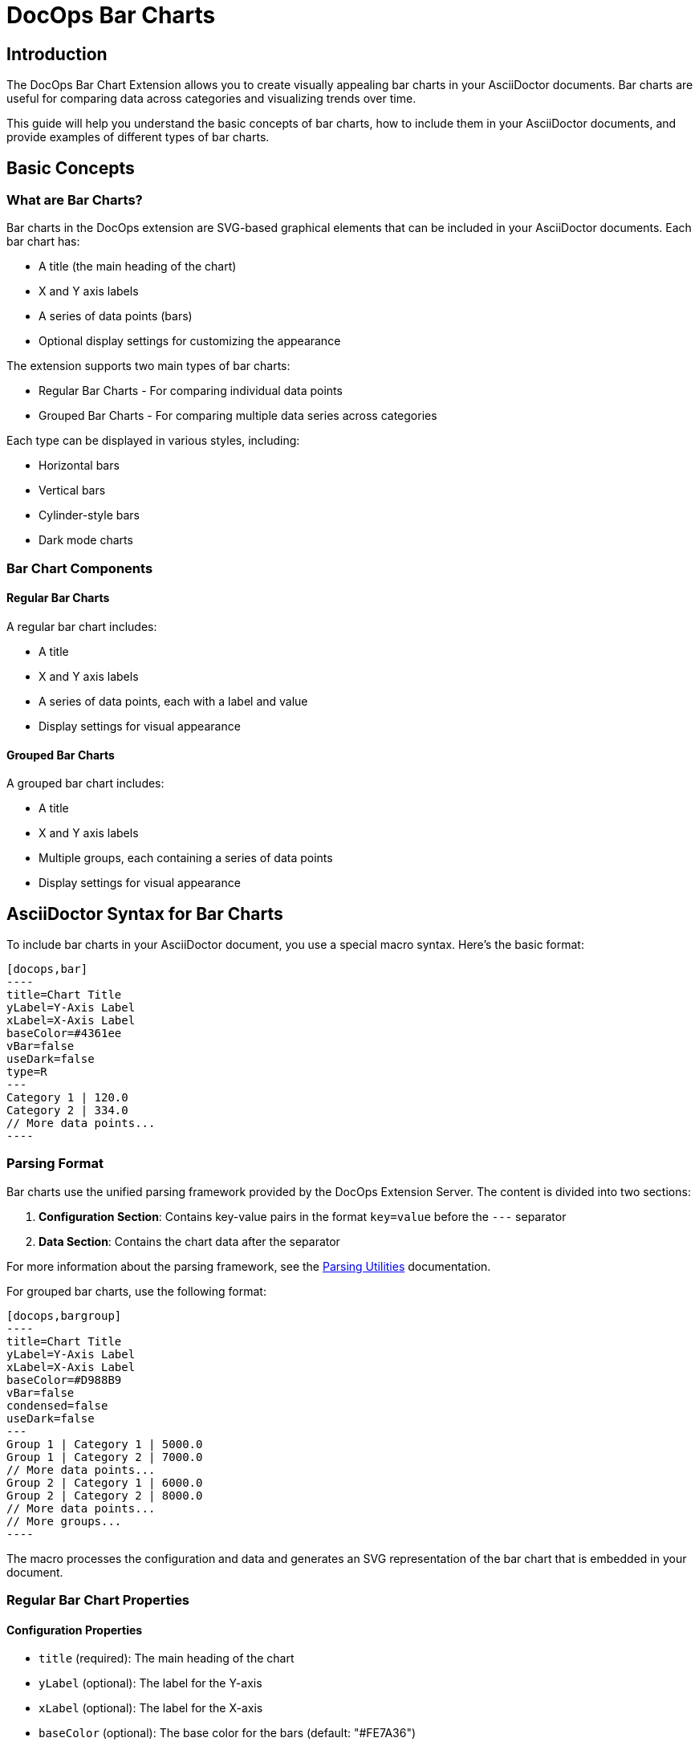 = DocOps Bar Charts
:imagesdir: images

== Introduction

The DocOps Bar Chart Extension allows you to create visually appealing bar charts in your AsciiDoctor documents. Bar charts are useful for comparing data across categories and visualizing trends over time.

This guide will help you understand the basic concepts of bar charts, how to include them in your AsciiDoctor documents, and provide examples of different types of bar charts.

== Basic Concepts

=== What are Bar Charts?

Bar charts in the DocOps extension are SVG-based graphical elements that can be included in your AsciiDoctor documents. Each bar chart has:

* A title (the main heading of the chart)
* X and Y axis labels
* A series of data points (bars)
* Optional display settings for customizing the appearance

The extension supports two main types of bar charts:

* Regular Bar Charts - For comparing individual data points
* Grouped Bar Charts - For comparing multiple data series across categories

Each type can be displayed in various styles, including:

* Horizontal bars
* Vertical bars
* Cylinder-style bars
* Dark mode charts

=== Bar Chart Components

==== Regular Bar Charts

A regular bar chart includes:

* A title
* X and Y axis labels
* A series of data points, each with a label and value
* Display settings for visual appearance

==== Grouped Bar Charts

A grouped bar chart includes:

* A title
* X and Y axis labels
* Multiple groups, each containing a series of data points
* Display settings for visual appearance

== AsciiDoctor Syntax for Bar Charts

To include bar charts in your AsciiDoctor document, you use a special macro syntax. Here's the basic format:

[source,asciidoc,controls=true]
....
[docops,bar]
----
title=Chart Title
yLabel=Y-Axis Label
xLabel=X-Axis Label
baseColor=#4361ee
vBar=false
useDark=false
type=R
---
Category 1 | 120.0
Category 2 | 334.0
// More data points...
----
....

=== Parsing Format

Bar charts use the unified parsing framework provided by the DocOps Extension Server. The content is divided into two sections:

1. **Configuration Section**: Contains key-value pairs in the format `key=value` before the `---` separator
2. **Data Section**: Contains the chart data after the separator

For more information about the parsing framework, see the xref:parsing.adoc[Parsing Utilities] documentation.

For grouped bar charts, use the following format:

[source,asciidoc]
....
[docops,bargroup]
----
title=Chart Title
yLabel=Y-Axis Label
xLabel=X-Axis Label
baseColor=#D988B9
vBar=false
condensed=false
useDark=false
---
Group 1 | Category 1 | 5000.0
Group 1 | Category 2 | 7000.0
// More data points...
Group 2 | Category 1 | 6000.0
Group 2 | Category 2 | 8000.0
// More data points...
// More groups...
----
....

The macro processes the configuration and data and generates an SVG representation of the bar chart that is embedded in your document.

=== Regular Bar Chart Properties

==== Configuration Properties

* `title` (required): The main heading of the chart
* `yLabel` (optional): The label for the Y-axis
* `xLabel` (optional): The label for the X-axis
* `baseColor` (optional): The base color for the bars (default: "#FE7A36")
* `type` (optional): The style of the bars ("R" for regular, "C" for cylinder)
* `vBar` (optional): Whether to display vertical bars (default: false)
* `useDark` (optional): Whether to use dark mode (default: false)
* `sorted` (optional): Whether to sort the bars by value (default: false)
* `scale` (optional): A scaling factor for the chart (default: 1.0)

==== Data Format

After the configuration section and the separator line (`---`), each line represents a data point with the following format:

[source]
----
Label | Value [| Color]
----

* `Label` (required): The category label for the data point
* `Value` (required): The numerical value for the data point
* `Color` (optional): A custom color for this specific data point

=== Grouped Bar Chart Properties

==== Configuration Properties

* `title` (required): The main heading of the chart
* `yLabel` (optional): The label for the Y-axis
* `xLabel` (optional): The label for the X-axis
* `baseColor` (optional): The base color for the chart (default: "#D988B9")
* `lineColor` (optional): The color for grid lines (default: "#FFBB5C")
* `vBar` (optional): Whether to display vertical bars (default: false)
* `condensed` (optional): Whether to use condensed mode (default: false)
* `useDark` (optional): Whether to use dark mode (default: false)
* `scale` (optional): A scaling factor for the chart (default: 1.0)

==== Data Format

After the configuration section and the separator line (`---`), each line represents a data point with the following format:

[source]
----
Group | Label | Value [| Color]
----

* `Group` (required): The name of the group
* `Label` (required): The category label for the data point
* `Value` (required): The numerical value for the data point
* `Color` (optional): A custom color for this specific data point

== Examples

=== Basic Bar Chart Example

Here's a simple example of a horizontal bar chart:

[source,asciidoc]
....
[docops,bar]
----
title=Monthly Sales Performance
yLabel=Revenue ($)
xLabel=Month
baseColor=#4cc9f0
type=R
---
January | 120.0
February | 334.0
March | 455.0
April | 244.0
May | 256.0
June | 223.0
----
....

[docops,bar,controls=true]
----
title=Monthly Sales Performance
yLabel=Revenue ($)
xLabel=Month
baseColor=#4cc9f0
type=R
---
January | 120.0
February | 334.0
March | 455.0
April | 244.0
May | 256.0
June | 223.0
----

=== Vertical Bar Chart Example

You can create vertical bar charts by setting the `vBar` property to `true`:

[source,asciidoc]
....
[docops,bar,controls=true]
----
title=Berry Picking by Month 2024
yLabel=Number of Sales
xLabel=Month
baseColor=#4361ee
vBar=true
---
Jan | 120.0
Feb | 334.0
Mar | 455.0
Apr | 244.0
May | 256.0
Jun | 223.0
----
....

[docops,bar,controls=true]
----
title=Berry Picking by Month 2024
yLabel=Number of Sales
xLabel=Month
baseColor=#4361ee
vBar=true
---
Jan | 120.0
Feb | 334.0
Mar | 455.0
Apr | 244.0
May | 256.0
Jun | 223.0
----

=== Cylinder-Style Bar Chart Example

You can create cylinder-style bar charts by setting the `type` property to `"C"`:

[source,asciidoc]
....
[docops,bar,controls=true]
----
title=Quarterly Performance
yLabel=Revenue ($)
xLabel=Quarter
baseColor=#f72585
type=C
---
Q1 | 320.0
Q2 | 480.0
Q3 | 290.0
Q4 | 410.0
----
....

image::cylinder.svg[opts=inline]

=== Dark Mode Bar Chart Example

You can create dark mode bar charts by setting the `useDark` property to `true`:

[source,asciidoc]
....
[docops,bar,controls=true]
----
title=Monthly Sales Performance (Dark Mode)
yLabel=Revenue ($)
xLabel=Month
baseColor=#4cc9f0
useDark=true
type=R
---
January | 120.0
February | 334.0
March | 455.0
April | 244.0
May | 256.0
June | 225.0
----
....

[docops,bar,controls=true]
----
title=Monthly Sales Performance (Dark Mode)
yLabel=Revenue ($)
xLabel=Month
baseColor=#4cc9f0
useDark=true
type=R
---
January | 120.0
February | 334.0
March | 455.0
April | 244.0
May | 256.0
June | 225.0
----

=== Grouped Bar Chart Example

Here's an example of a grouped bar chart:

[source,asciidoc]
....
[docops,bargroup,controls=true]
----
title=Annual Product Sales Report
yLabel=Sales (USD)
xLabel=Quarters
lineColor=#921A40
baseColor=#F3EDED
---
Product A | Q1 | 5000.0
Product A | Q2 | 7000.0
Product A | Q3 | 8000.0
Product A | Q4 | 6000.0
Product B | Q1 | 6000.0
Product B | Q2 | 8000.0
Product B | Q3 | 7000.0
Product B | Q4 | 9000.0
----
....

[docops,bargroup,controls=true]
----
title=Annual Product Sales Report
yLabel=Sales (USD)
xLabel=Quarters
lineColor=#921A40
baseColor=#F3EDED
---
Product A | Q1 | 5000.0
Product A | Q2 | 7000.0
Product A | Q3 | 8000.0
Product A | Q4 | 6000.0
Product B | Q1 | 6000.0
Product B | Q2 | 8000.0
Product B | Q3 | 7000.0
Product B | Q4 | 9000.0
----

=== Vertical Grouped Bar Chart Example

You can create vertical grouped bar charts by setting the `vBar` property to `true`:

[source,asciidoc]
....
[docops,bargroup,controls=true]
----
title=Annual Product Sales Report
yLabel=Sales (USD)
xLabel=Quarters
lineColor=#921A40
baseColor=#F3EDED
vBar=true
---
Product A | Q1 | 5000.0
Product A | Q2 | 7000.0
Product A | Q3 | 8000.0
Product A | Q4 | 6000.0
Product B | Q1 | 6000.0
Product B | Q2 | 8000.0
Product B | Q3 | 7000.0
Product B | Q4 | 9000.0
----
....

[docops,bargroup,controls=true]
----
title=Annual Product Sales Report
yLabel=Sales (USD)
xLabel=Quarters
lineColor=#921A40
baseColor=#F3EDED
vBar=true
---
Product A | Q1 | 5000.0
Product A | Q2 | 7000.0
Product A | Q3 | 8000.0
Product A | Q4 | 6000.0
Product B | Q1 | 6000.0
Product B | Q2 | 8000.0
Product B | Q3 | 7000.0
Product B | Q4 | 9000.0
----

=== Condensed Grouped Bar Chart Example

You can create condensed grouped bar charts by setting the `condensed` property to `true`:

[source,asciidoc]
....
[docops,bargroup,controls=true]
----
title=Annual Product Sales Report
yLabel=Sales (USD)
xLabel=Quarters
lineColor=#921A40
baseColor=#F3EDED
condensed=true
---
Product A | Q1 | 5000.0
Product A | Q2 | 7000.0
Product A | Q3 | 8000.0
Product A | Q4 | 6000.0
Product B | Q1 | 6000.0
Product B | Q2 | 8000.0
Product B | Q3 | 7000.0
Product B | Q4 | 9000.0
----
....

[docops,bargroup,controls=true]
----
title=Annual Product Sales Report
yLabel=Sales (USD)
xLabel=Quarters
lineColor=#921A40
baseColor=#F3EDED
condensed=true
---
Product A | Q1 | 5000.0
Product A | Q2 | 7000.0
Product A | Q3 | 8000.0
Product A | Q4 | 6000.0
Product B | Q1 | 6000.0
Product B | Q2 | 8000.0
Product B | Q3 | 7000.0
Product B | Q4 | 9000.0
----

== Conclusion

The DocOps Bar Chart Extension provides a powerful way to enhance your AsciiDoctor documents with visually appealing bar charts. By using the simple key-value configuration format and pipe-separated data, you can create customized charts that match your document's style and purpose.

The extension supports both regular and grouped bar charts, with various display options including horizontal/vertical orientation, cylinder style, dark mode, and condensed mode for grouped charts.
